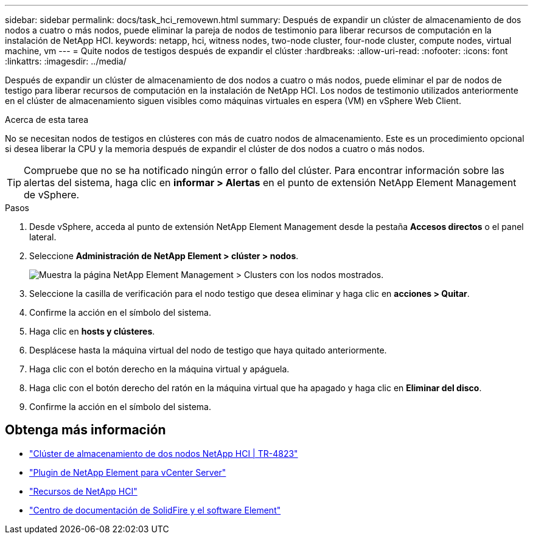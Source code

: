 ---
sidebar: sidebar 
permalink: docs/task_hci_removewn.html 
summary: Después de expandir un clúster de almacenamiento de dos nodos a cuatro o más nodos, puede eliminar la pareja de nodos de testimonio para liberar recursos de computación en la instalación de NetApp HCI. 
keywords: netapp, hci, witness nodes, two-node cluster, four-node cluster, compute nodes, virtual machine, vm 
---
= Quite nodos de testigos después de expandir el clúster
:hardbreaks:
:allow-uri-read: 
:nofooter: 
:icons: font
:linkattrs: 
:imagesdir: ../media/


[role="lead"]
Después de expandir un clúster de almacenamiento de dos nodos a cuatro o más nodos, puede eliminar el par de nodos de testigo para liberar recursos de computación en la instalación de NetApp HCI. Los nodos de testimonio utilizados anteriormente en el clúster de almacenamiento siguen visibles como máquinas virtuales en espera (VM) en vSphere Web Client.

.Acerca de esta tarea
No se necesitan nodos de testigos en clústeres con más de cuatro nodos de almacenamiento. Este es un procedimiento opcional si desea liberar la CPU y la memoria después de expandir el clúster de dos nodos a cuatro o más nodos.


TIP: Compruebe que no se ha notificado ningún error o fallo del clúster. Para encontrar información sobre las alertas del sistema, haga clic en *informar > Alertas* en el punto de extensión NetApp Element Management de vSphere.

.Pasos
. Desde vSphere, acceda al punto de extensión NetApp Element Management desde la pestaña *Accesos directos* o el panel lateral.
. Seleccione *Administración de NetApp Element > clúster > nodos*.
+
image::vcp-witnessnode.gif[Muestra la página NetApp Element Management > Clusters con los nodos mostrados.]

. Seleccione la casilla de verificación para el nodo testigo que desea eliminar y haga clic en *acciones > Quitar*.
. Confirme la acción en el símbolo del sistema.
. Haga clic en *hosts y clústeres*.
. Desplácese hasta la máquina virtual del nodo de testigo que haya quitado anteriormente.
. Haga clic con el botón derecho en la máquina virtual y apáguela.
. Haga clic con el botón derecho del ratón en la máquina virtual que ha apagado y haga clic en *Eliminar del disco*.
. Confirme la acción en el símbolo del sistema.




== Obtenga más información

* https://www.netapp.com/us/media/tr-4823.pdf["Clúster de almacenamiento de dos nodos NetApp HCI | TR-4823"^]
* https://docs.netapp.com/us-en/vcp/index.html["Plugin de NetApp Element para vCenter Server"^]
* https://www.netapp.com/us/documentation/hci.aspx["Recursos de NetApp HCI"^]
* http://docs.netapp.com/sfe-122/index.jsp["Centro de documentación de SolidFire y el software Element"^]

